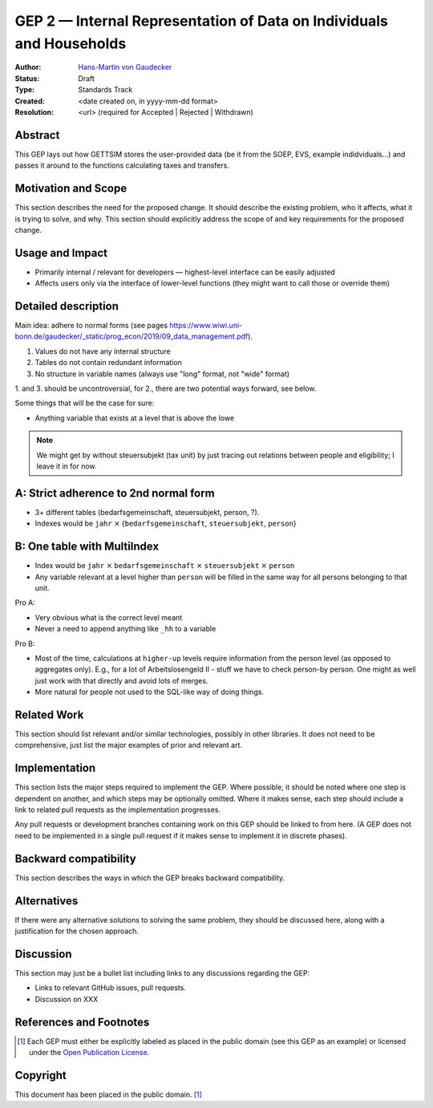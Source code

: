 .. _gep-2:

=====================================================================
GEP 2 — Internal Representation of Data on Individuals and Households
=====================================================================

:Author: `Hans-Martin von Gaudecker <https://github.com/hmgaudecker>`_
:Status: Draft
:Type: Standards Track
:Created: <date created on, in yyyy-mm-dd format>
:Resolution: <url> (required for Accepted | Rejected | Withdrawn)


Abstract
--------

This GEP lays out how GETTSIM stores the user-provided data (be it from the SOEP, EVS,
example indidviduals...) and passes it around to the functions calculating taxes and
transfers.


Motivation and Scope
--------------------

This section describes the need for the proposed change. It should describe the existing
problem, who it affects, what it is trying to solve, and why. This section should
explicitly address the scope of and key requirements for the proposed change.


Usage and Impact
----------------

* Primarily internal / relevant for developers — highest-level interface can be easily
  adjusted
* Affects users only via the interface of lower-level functions (they might want to
  call those or override them)



Detailed description
--------------------

Main idea: adhere to normal forms (see pages https://www.wiwi.uni-bonn.de/gaudecker/_static/prog_econ/2019/09_data_management.pdf).

1. Values do not have any internal structure
2. Tables do not contain redundant information
3. No structure in variable names (always use "long" format, not "wide" format)

1. and 3. should be uncontroversial, for 2., there are two potential ways forward, see
below.

Some things that will be the case for sure:

* Anything variable that exists at a level that is above the lowe

.. note::

    We might get by without steuersubjekt (tax unit) by just tracing out relations
    between people and eligibility; I leave it in for now.


A: Strict adherence to 2nd normal form
---------------------------------------

* 3+ different tables (bedarfsgemeinschaft, steuersubjekt, person, ?).
* Indexes would be ``jahr`` :math:`\times` {``bedarfsgemeinschaft``, ``steuersubjekt``,
  ``person``}


B: One table with MultiIndex
----------------------------

* Index would be ``jahr`` :math:`\times` ``bedarfsgemeinschaft`` :math:`\times`
  ``steuersubjekt`` :math:`\times` ``person``
* Any variable relevant at a level higher than ``person`` will be filled in the same
  way for all persons belonging to that unit.


Pro A:

* Very obvious what is the correct level meant
* Never a need to append anything like ``_hh`` to a variable

Pro B:

* Most of the time, calculations at ``higher-up`` levels require information from the
  person level (as opposed to aggregates only). E.g., for a lot of Arbeitslosengeld II -
  stuff we have to check person-by person. One might as well just work with that
  directly and avoid lots of merges.
* More natural for people not used to the SQL-like way of doing things.



Related Work
------------

This section should list relevant and/or similar technologies, possibly in other
libraries. It does not need to be comprehensive, just list the major examples of prior
and relevant art.


Implementation
--------------

This section lists the major steps required to implement the GEP.  Where possible, it
should be noted where one step is dependent on another, and which steps may be
optionally omitted.  Where it makes sense, each step should include a link to related
pull requests as the implementation progresses.

Any pull requests or development branches containing work on this GEP should be linked
to from here.  (A GEP does not need to be implemented in a single pull request if it
makes sense to implement it in discrete phases).


Backward compatibility
----------------------

This section describes the ways in which the GEP breaks backward compatibility.


Alternatives
------------

If there were any alternative solutions to solving the same problem, they should be
discussed here, along with a justification for the chosen approach.


Discussion
----------

This section may just be a bullet list including links to any discussions regarding the
GEP:

- Links to relevant GitHub issues, pull requests.
- Discussion on XXX


References and Footnotes
------------------------

.. [1] Each GEP must either be explicitly labeled as placed in the public domain (see
       this GEP as an example) or licensed under the `Open Publication License`_.

.. _Open Publication License: https://www.opencontent.org/openpub/

.. _#general/geps: https://gettsim.zulipchat.com/#narrow/stream/212222-general/topic/GEPs


Copyright
---------

This document has been placed in the public domain. [1]_
